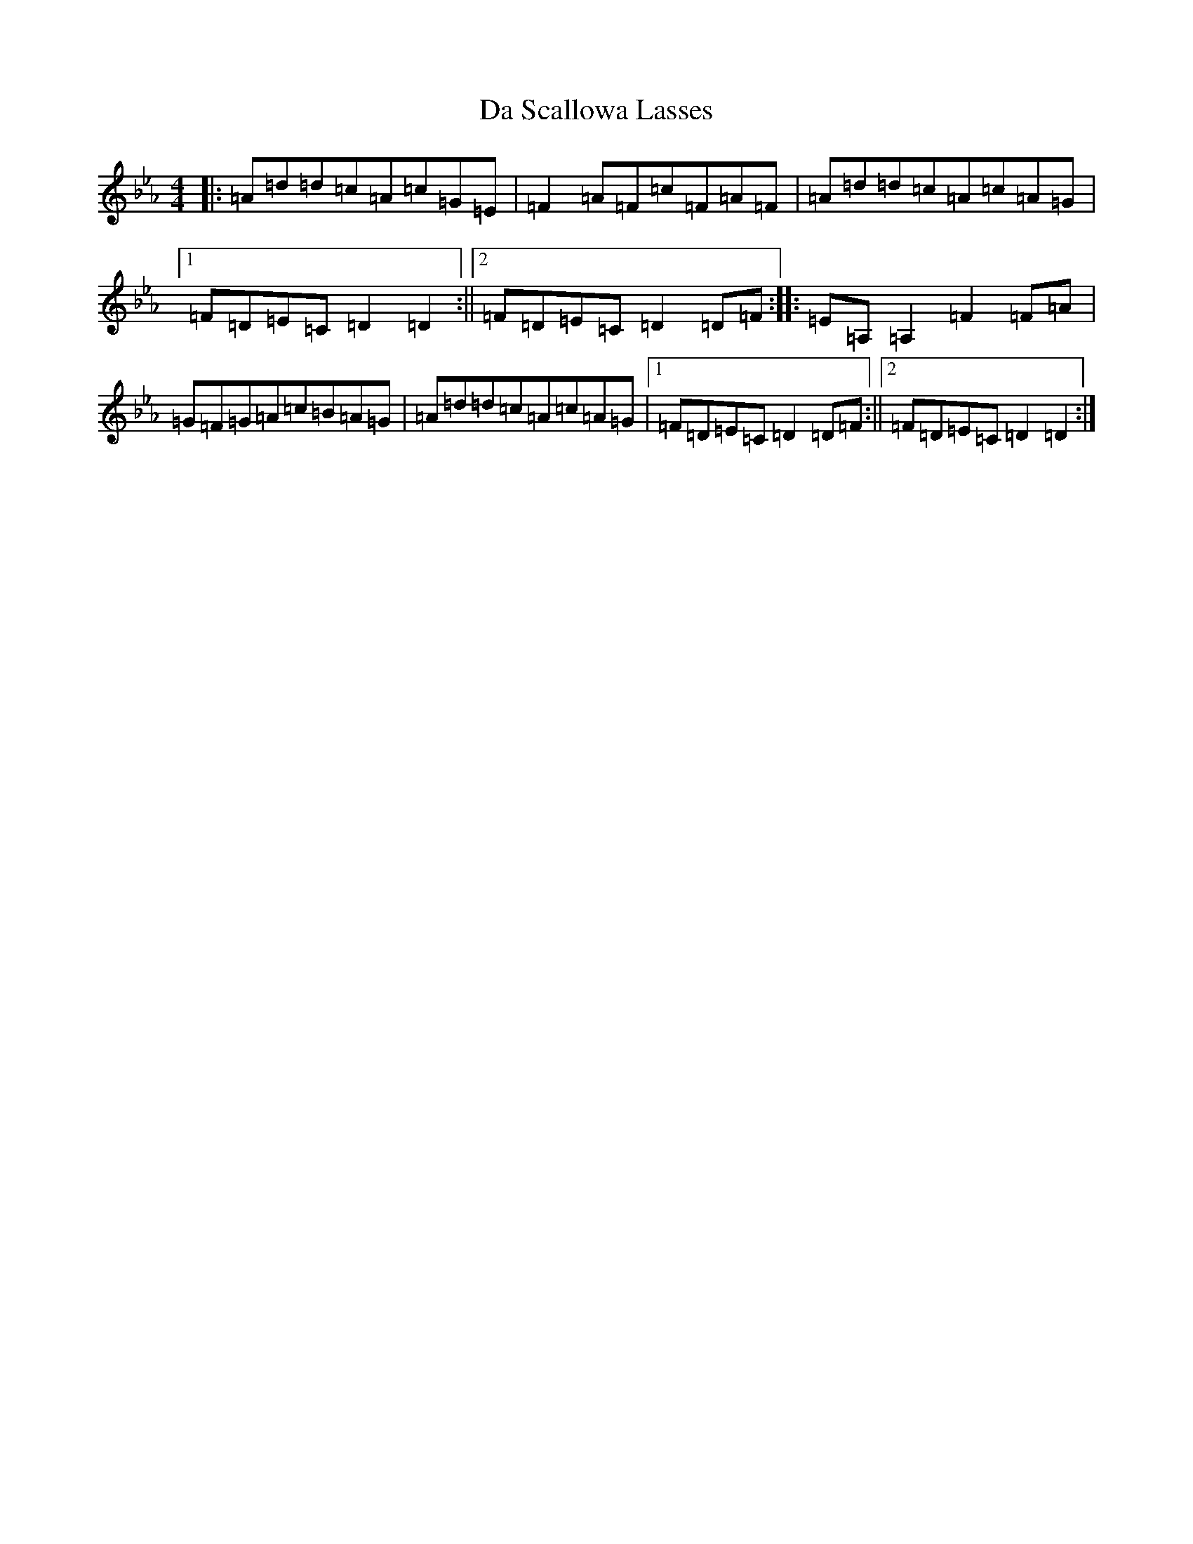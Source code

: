 X: 4670
T: Da Scallowa Lasses
S: https://thesession.org/tunes/1611#setting1611
Z: A minor
R: reel
M:4/4
L:1/8
K: C minor
|:=A=d=d=c=A=c=G=E|=F2=A=F=c=F=A=F|=A=d=d=c=A=c=A=G|1=F=D=E=C=D2=D2:||2=F=D=E=C=D2=D=F:||:=E=A,=A,2=F2=F=A|=G=F=G=A=c=B=A=G|=A=d=d=c=A=c=A=G|1=F=D=E=C=D2=D=F:||2=F=D=E=C=D2=D2:|
